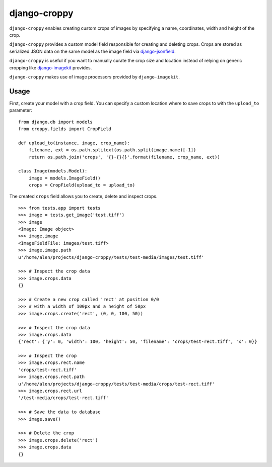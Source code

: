 django-croppy
=============

``django-croppy`` enables creating custom crops of images by specifying
a name, coordinates, width and height of the crop.

``django-croppy`` provides a custom model field responsible for creating
and deleting crops. Crops are stored as serialized JSON data on the same
model as the image field via
`django-jsonfield <http://pypi.python.org/pypi/django-jsonfield/>`_.

``django-croppy`` is useful if you want to manually curate the crop size
and location instead of relying on generic cropping like
`django-imagekit <http://pypi.python.org/pypi/django-imagekit/>`_
provides.

``django-croppy`` makes use of image processors provided by
``django-imagekit``.

Usage
-----

First, create your model with a crop field. You can specify a custom
location where to save crops to with the ``upload_to`` parameter:

::

    from django.db import models
    from croppy.fields import CropField

    def upload_to(instance, image, crop_name):
        filename, ext = os.path.splitext(os.path.split(image.name)[-1])
        return os.path.join('crops', '{}-{}{}'.format(filename, crop_name, ext))

    class Image(models.Model):
        image = models.ImageField()
        crops = CropField(upload_to = upload_to)

The created ``crops`` field allows you to create, delete and inspect
crops.

::

    >>> from tests.app import tests
    >>> image = tests.get_image('test.tiff')
    >>> image
    <Image: Image object>
    >>> image.image
    <ImageFieldFile: images/test.tiff>
    >>> image.image.path
    u'/home/alen/projects/django-croppy/tests/test-media/images/test.tiff'

    >>> # Inspect the crop data
    >>> image.crops.data
    {}

    >>> # Create a new crop called 'rect' at position 0/0
    >>> # with a width of 100px and a height of 50px
    >>> image.crops.create('rect', (0, 0, 100, 50))

    >>> # Inspect the crop data
    >>> image.crops.data
    {'rect': {'y': 0, 'width': 100, 'height': 50, 'filename': 'crops/test-rect.tiff', 'x': 0}}

    >>> # Inspect the crop
    >>> image.crops.rect.name
    'crops/test-rect.tiff'
    >>> image.crops.rect.path
    u'/home/alen/projects/django-croppy/tests/test-media/crops/test-rect.tiff'
    >>> image.crops.rect.url
    '/test-media/crops/test-rect.tiff'

    >>> # Save the data to database 
    >>> image.save()

    >>> # Delete the crop
    >>> image.crops.delete('rect')
    >>> image.crops.data
    {}


